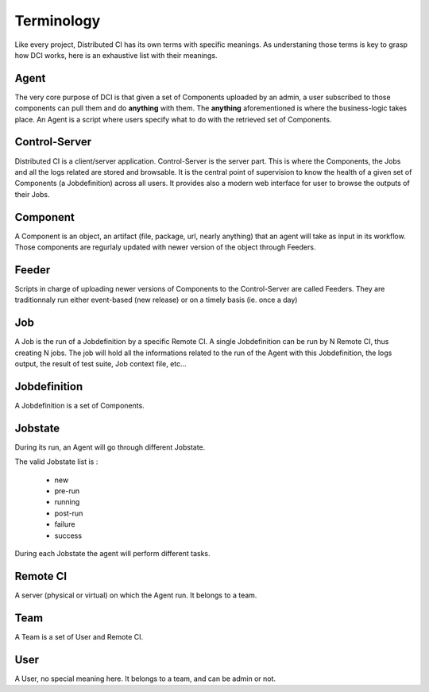 Terminology
===========

Like every project, Distributed CI has its own terms with specific meanings. As
understaning those terms is key to grasp how DCI works, here is an exhaustive
list with their meanings.

Agent
-----

The very core purpose of DCI is that given a set of Components uploaded by an
admin, a user subscribed to those components can pull them and do **anything**
with them. The **anything** aforementioned is where the business-logic takes
place. An Agent is a script where users specify what to do with the retrieved
set of Components.


Control-Server
--------------

Distributed CI is a client/server application. Control-Server is the server
part. This is where the Components, the Jobs and all the logs related are
stored and browsable. It is the central point of supervision to know the health
of a given set of Components (a Jobdefinition) across all users. It provides
also a modern web interface for user to browse the outputs of their Jobs.


Component
---------

A Component is an object, an artifact (file, package, url, nearly anything)
that an agent will take as input in its workflow. Those components are
regurlaly updated with newer version of the object through Feeders.


Feeder
------

Scripts in charge of uploading newer versions of Components to the
Control-Server are called Feeders. They are traditionnaly run either
event-based (new release) or on a timely basis (ie. once a day)


Job
---

A Job is the run of a Jobdefinition by a specific Remote CI. A single
Jobdefinition can be run by N Remote CI, thus creating N jobs. The job will
hold all the informations related to the run of the Agent with this
Jobdefinition, the logs output, the result of test suite, Job context file,
etc...


Jobdefinition
-------------

A Jobdefinition is a set of Components.


Jobstate
--------

During its run, an Agent will go through different Jobstate.

The valid Jobstate list is :

  * new
  * pre-run
  * running
  * post-run
  * failure
  * success

During each Jobstate the agent will perform different tasks.


Remote CI
---------

A server (physical or virtual) on which the Agent run. It belongs to a team.


Team
----

A Team is a set of User and Remote CI.


User
----

A User, no special meaning here. It belongs to a team, and can be admin or not.
